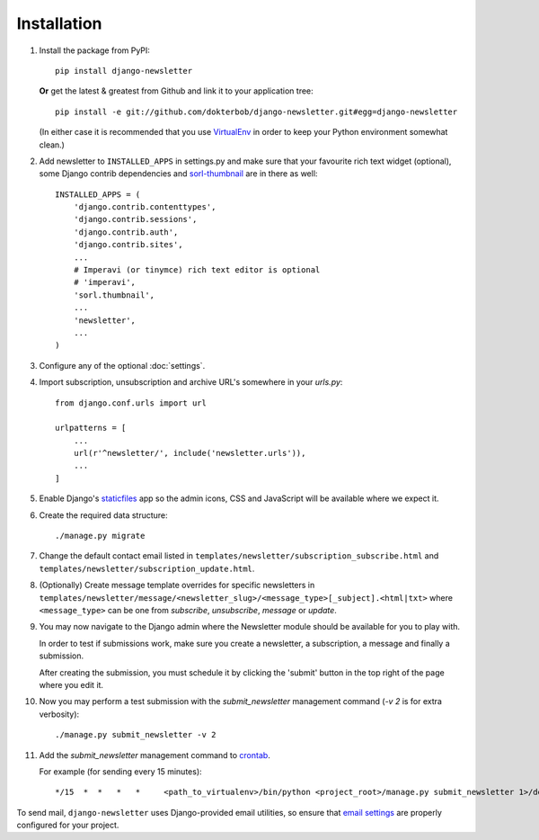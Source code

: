 ============
Installation
============

#)  Install the package from PyPI::

        pip install django-newsletter

    **Or** get the latest & greatest from Github and link it to your
    application tree::

        pip install -e git://github.com/dokterbob/django-newsletter.git#egg=django-newsletter

    (In either case it is recommended that you use
    `VirtualEnv <http://pypi.python.org/pypi/virtualenv>`_ in order to
    keep your Python environment somewhat clean.)

#)  Add newsletter to ``INSTALLED_APPS`` in settings.py and make sure that
    your favourite rich text widget (optional), some Django contrib dependencies
    and `sorl-thumbnail <http://sorl-thumbnail.readthedocs.org/en/latest/installation.html>`_
    are in there as well::

        INSTALLED_APPS = (
            'django.contrib.contenttypes',
            'django.contrib.sessions',
            'django.contrib.auth',
            'django.contrib.sites',
            ...
            # Imperavi (or tinymce) rich text editor is optional
            # 'imperavi',
            'sorl.thumbnail',
            ...
            'newsletter',
            ...
        )

#)  Configure any of the optional :doc:`settings`.

#)  Import subscription, unsubscription and archive URL's somewhere in your
    `urls.py`::
        from django.conf.urls import url

        urlpatterns = [
            ...
            url(r'^newsletter/', include('newsletter.urls')),
            ...
        ]

#)  Enable Django's `staticfiles <http://docs.djangoproject.com/en/dev/howto/static-files/>`_
    app so the admin icons, CSS and JavaScript will be available where
    we expect it.

#)  Create the required data structure::

        ./manage.py migrate

#)  Change the default contact email listed in
    ``templates/newsletter/subscription_subscribe.html`` and
    ``templates/newsletter/subscription_update.html``.

#)  (Optionally) Create message template overrides for specific newsletters in
    ``templates/newsletter/message/<newsletter_slug>/<message_type>[_subject].<html|txt>``
    where ``<message_type>`` can be one from `subscribe`, `unsubscribe`, `message`
    or `update`.

#)  You may now navigate to the Django admin where the Newsletter module
    should be available for you to play with.

    In order to test if submissions work, make sure you create a newsletter,
    a subscription, a message and finally a submission.

    After creating the submission, you must schedule it by clicking the
    'submit' button in the top right of the page where you edit it.

#)  Now you may perform a test submission with the `submit_newsletter`
    management command (`-v 2` is for extra verbosity)::

        ./manage.py submit_newsletter -v 2

#)  Add the `submit_newsletter` management command to `crontab <http://man7.org/linux/man-pages/man5/crontab.5.html>`_.

    For example (for sending every 15 minutes)::

        */15  *  *   *   *     <path_to_virtualenv>/bin/python <project_root>/manage.py submit_newsletter 1>/dev/null 2>&1

To send mail, ``django-newsletter`` uses Django-provided email utilities, so
ensure that `email settings
<https://docs.djangoproject.com/en/stable/ref/settings/#email-backend>`_ are
properly configured for your project.
